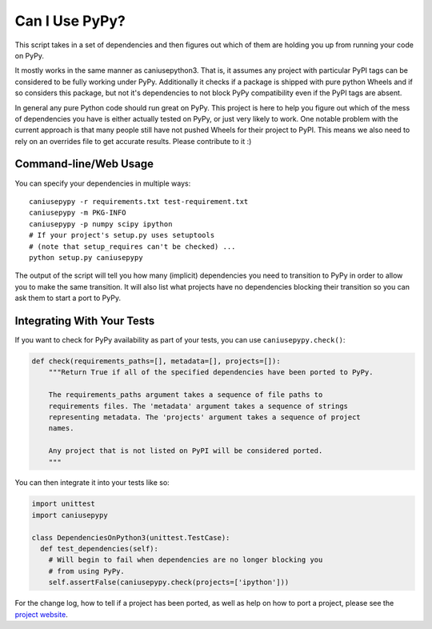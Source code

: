 Can I Use PyPy?
================

This script takes in a set of dependencies and then figures out which
of them are holding you up from running your code on PyPy.

It mostly works in the same manner as caniusepython3. That is, it assumes any project with
particular PyPI tags can be considered to be fully working under PyPy. Additionally it checks if a
package is shipped with pure python Wheels and if so considers this package, but not it's
dependencies to not block PyPy compatibility even if the PyPI tags are absent.

In general any pure Python code should run great on PyPy. This project is here to help you figure
out which of the mess of dependencies you have is either actually tested on PyPy, or just very
likely to work. One notable problem with the current approach is that many people still have not
pushed Wheels for their project to PyPI. This means we also need to rely on an overrides file to
get accurate results. Please contribute to it :)

Command-line/Web Usage
----------------------

You can specify your dependencies in multiple ways::

    caniusepypy -r requirements.txt test-requirement.txt
    caniusepypy -m PKG-INFO
    caniusepypy -p numpy scipy ipython
    # If your project's setup.py uses setuptools
    # (note that setup_requires can't be checked) ...
    python setup.py caniusepypy

The output of the script will tell you how many (implicit) dependencies you need
to transition to PyPy in order to allow you to make the same transition. It
will also list what projects have no dependencies blocking their
transition so you can ask them to start a port to PyPy.


Integrating With Your Tests
---------------------------

If you want to check for PyPy availability as part of your tests, you can
use ``caniusepypy.check()``:

.. code-block:: python

    def check(requirements_paths=[], metadata=[], projects=[]):
        """Return True if all of the specified dependencies have been ported to PyPy.

        The requirements_paths argument takes a sequence of file paths to
        requirements files. The 'metadata' argument takes a sequence of strings
        representing metadata. The 'projects' argument takes a sequence of project
        names.

        Any project that is not listed on PyPI will be considered ported.
        """

You can then integrate it into your tests like so:

.. code-block:: python

  import unittest
  import caniusepypy

  class DependenciesOnPython3(unittest.TestCase):
    def test_dependencies(self):
      # Will begin to fail when dependencies are no longer blocking you
      # from using PyPy.
      self.assertFalse(caniusepypy.check(projects=['ipython']))

For the change log, how to tell if a project has been ported, as well as help on
how to port a project, please see the
`project website <https://github.com/brettcannon/caniusepypy>`__.
